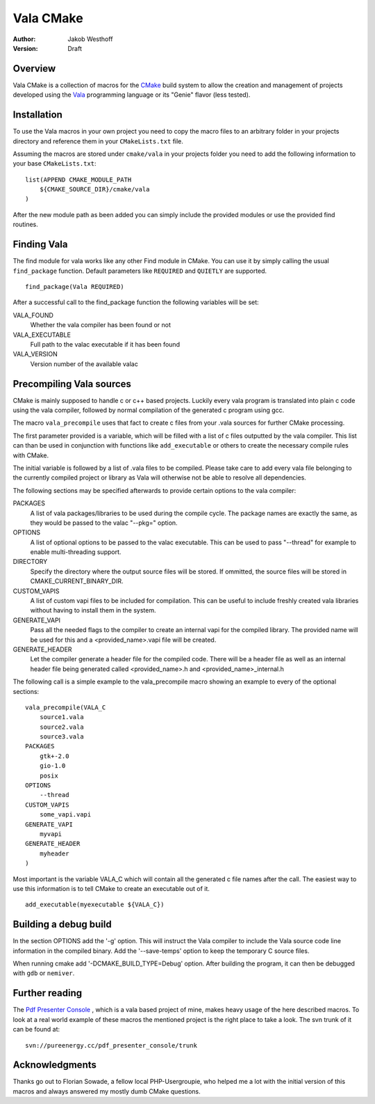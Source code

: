 ==========
Vala CMake
==========
:Author: 
    Jakob Westhoff
:Version:
    Draft


Overview
========

Vala CMake is a collection of macros for the CMake_ build system to allow the
creation and management of projects developed using the Vala_ programming
language or its "Genie" flavor (less tested).


Installation
============

To use the Vala macros in your own project you need to copy the macro files to
an arbitrary folder in your projects directory and reference them in your
``CMakeLists.txt`` file.

Assuming the macros are stored under ``cmake/vala`` in your projects folder you
need to add the following information to your base ``CMakeLists.txt``::

    list(APPEND CMAKE_MODULE_PATH 
        ${CMAKE_SOURCE_DIR}/cmake/vala
    )

After the new module path as been added you can simply include the provided
modules or use the provided find routines.


Finding Vala
============

The find module for vala works like any other Find module in CMake.
You can use it by simply calling the usual ``find_package`` function. Default
parameters like ``REQUIRED`` and ``QUIETLY`` are supported.

::

    find_package(Vala REQUIRED)

After a successful call to the find_package function the following variables 
will be set:

VALA_FOUND
    Whether the vala compiler has been found or not

VALA_EXECUTABLE
    Full path to the valac executable if it has been found

VALA_VERSION
    Version number of the available valac


Precompiling Vala sources
=========================

CMake is mainly supposed to handle c or c++ based projects. Luckily every vala
program is translated into plain c code using the vala compiler, followed by
normal compilation of the generated c program using gcc.

The macro ``vala_precompile`` uses that fact to create c files from your .vala
sources for further CMake processing. 

The first parameter provided is a variable, which will be filled with a list of
c files outputted by the vala compiler. This list can than be used in
conjunction with functions like ``add_executable`` or others to create the
necessary compile rules with CMake.

The initial variable is followed by a list of .vala files to be compiled.
Please take care to add every vala file belonging to the currently compiled
project or library as Vala will otherwise not be able to resolve all
dependencies.

The following sections may be specified afterwards to provide certain options
to the vala compiler:

PACKAGES  
    A list of vala packages/libraries to be used during the compile cycle. The
    package names are exactly the same, as they would be passed to the valac
    "--pkg=" option.

OPTIONS
    A list of optional options to be passed to the valac executable. This can be
    used to pass "--thread" for example to enable multi-threading support.

DIRECTORY
    Specify the directory where the output source files will be stored. If 
    ommitted, the source files will be stored in CMAKE_CURRENT_BINARY_DIR.

CUSTOM_VAPIS
    A list of custom vapi files to be included for compilation. This can be
    useful to include freshly created vala libraries without having to install
    them in the system.

GENERATE_VAPI
    Pass all the needed flags to the compiler to create an internal vapi for
    the compiled library. The provided name will be used for this and a
    <provided_name>.vapi file will be created.

GENERATE_HEADER
    Let the compiler generate a header file for the compiled code. There will
    be a header file as well as an internal header file being generated called
    <provided_name>.h and <provided_name>_internal.h

The following call is a simple example to the vala_precompile macro showing an
example to every of the optional sections::

    vala_precompile(VALA_C
        source1.vala
        source2.vala
        source3.vala
    PACKAGES
        gtk+-2.0
        gio-1.0
        posix
    OPTIONS
        --thread
    CUSTOM_VAPIS
        some_vapi.vapi
    GENERATE_VAPI
        myvapi
    GENERATE_HEADER
        myheader
    )

Most important is the variable VALA_C which will contain all the generated c
file names after the call. The easiest way to use this information is to tell
CMake to create an executable out of it.

::

    add_executable(myexecutable ${VALA_C})

Building a debug build
======================
In the section OPTIONS add the '-g' option. This will instruct the Vala compiler
to include the Vala source code line information in the compiled binary. Add the
'--save-temps' option to keep the temporary C source files.

When running cmake add '-DCMAKE_BUILD_TYPE=Debug' option. After building the
program, it can then be debugged with ``gdb`` or ``nemiver``.


Further reading
===============

The `Pdf Presenter Console`__ , which is a vala based project of mine, makes
heavy usage of the here described macros.  To look at a real world example of
these macros the mentioned project is the right place to take a look. The svn
trunk of it can be found at::

	svn://pureenergy.cc/pdf_presenter_console/trunk


__ http://westhoffswelt.de/projects/pdf_presenter_console.html


Acknowledgments
===============

Thanks go out to Florian Sowade, a fellow local PHP-Usergroupie, who helped me
a lot with the initial version of this macros and always answered my mostly
dumb CMake questions.

.. _CMake: http://cmake.org
.. _Vala: http://live.gnome.org/Vala
.. _Genie: http://live.gnome.org/Genie



..
   Local Variables:
   mode: rst
   fill-column: 79
   End: 
   vim: et syn=rst tw=79
